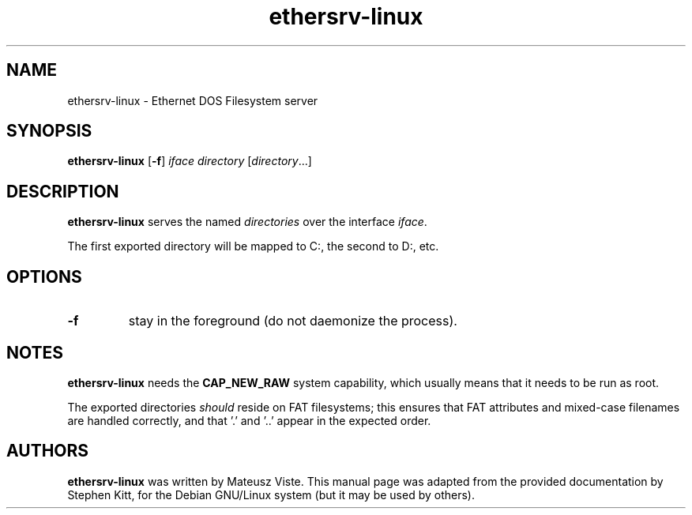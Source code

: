 .TH ethersrv-linux 8 "December 30, 2020" etherdfs-server
.SH NAME
ethersrv-linux \- Ethernet DOS Filesystem server
.SH SYNOPSIS
.B ethersrv-linux
.RB [ \-f ]
.I iface
.I directory
.RI [ directory ...]
.SH DESCRIPTION
.B ethersrv-linux
serves the named
.I directories
over the interface
.IR iface .
.PP
The first exported directory will be mapped to C:, the second to D:,
etc.
.SH OPTIONS
.TP
.B \-f
stay in the foreground (do not daemonize the process).
.SH NOTES
.B ethersrv-linux
needs the
.B CAP_NEW_RAW
system capability, which usually means that it needs to be run as
root.
.PP
The exported directories
.I should
reside on FAT filesystems; this ensures that FAT attributes and
mixed-case filenames are handled correctly, and that '.' and '..'
appear in the expected order.
.SH AUTHORS
.B ethersrv-linux
was written by Mateusz Viste.
This manual page was adapted from the provided documentation by
Stephen Kitt, for the Debian GNU/Linux system (but it may be used by
others).
